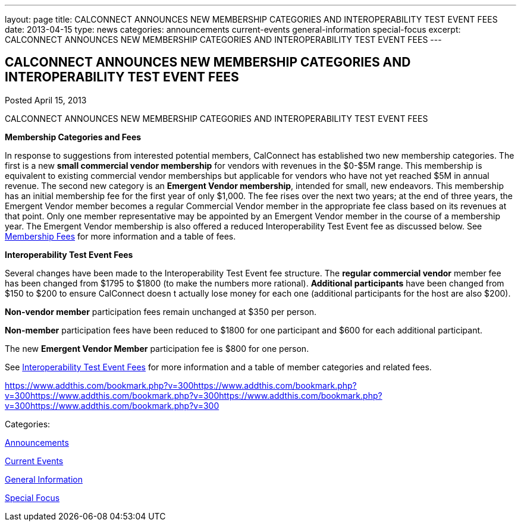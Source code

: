---
layout: page
title: CALCONNECT ANNOUNCES NEW MEMBERSHIP CATEGORIES AND INTEROPERABILITY TEST EVENT FEES
date: 2013-04-15
type: news
categories: announcements current-events general-information special-focus
excerpt: CALCONNECT ANNOUNCES NEW MEMBERSHIP CATEGORIES AND INTEROPERABILITY TEST EVENT FEES
---

== CALCONNECT ANNOUNCES NEW MEMBERSHIP CATEGORIES AND INTEROPERABILITY TEST EVENT FEES

[[node-205]]
Posted April 15, 2013 

CALCONNECT ANNOUNCES NEW MEMBERSHIP CATEGORIES AND INTEROPERABILITY TEST EVENT FEES

*Membership Categories and Fees*

In response to suggestions from interested potential members, CalConnect has established two new membership categories. The first is a new *small commercial vendor membership* for vendors with revenues in the $0-$5M range. This membership is equivalent to existing commercial vendor memberships but applicable for vendors who have not yet reached $5M in annual revenue. The second new category is an **Emergent Vendor membership**, intended for small, new endeavors. This membership has an initial membership fee for the first year of only $1,000. The fee rises over the next two years; at the end of three years, the Emergent Vendor member becomes a regular Commercial Vendor member in the appropriate fee class based on its revenues at that point. Only one member representative may be appointed by an Emergent Vendor member in the course of a membership year. The Emergent Vendor membership is also offered a reduced Interoperability Test Event fee as discussed below. See link://membershipfees.shtml[Membership Fees] for more information and a table of fees.

*Interoperability Test Event Fees*

Several changes have been made to the Interoperability Test Event fee structure. The *regular commercial vendor* member fee has been changed from $1795 to $1800 (to make the numbers more rational). *Additional participants* have been changed from $150 to $200 to ensure CalConnect doesn t actually lose money for each one (additional participants for the host are also $200).

*Non-vendor member* participation fees remain unchanged at $350 per person.

*Non-member* participation fees have been reduced to $1800 for one participant and $600 for each additional participant.

The new *Emergent Vendor Member* participation fee is $800 for one person.

See link://iopfees.shtml[Interoperability Test Event Fees] for more information and a table of member categories and related fees.

https://www.addthis.com/bookmark.php?v=300https://www.addthis.com/bookmark.php?v=300https://www.addthis.com/bookmark.php?v=300https://www.addthis.com/bookmark.php?v=300https://www.addthis.com/bookmark.php?v=300

Categories:&nbsp;

link:/news/announcements[Announcements]

link:/news/current-events[Current Events]

link:/news/general-information[General Information]

link:/news/special-focus[Special Focus]

